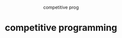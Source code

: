 #+HTML:<div align=center><p>
competitive prog
* competitive programming
#+HTML:</div>
#+HTML:<div align=center>
[[https://img.shields.io/github/last-commit/iodize13/competitive-programming?style=for-the-badge&labelColor=292324&color=FFB1C8&logoColor=D9E0EE.svg]]
[[https://img.shields.io/github/repo-size/iodize13/competitive-programming?label=SIZE&style=for-the-badge&labelColor=292324&color=FFB686&logoColor=D9E0EE.svg]]
[[https://img.shields.io/badge/issues-skill-green?style=for-the-badge&color=CCE8E9&labelColor=292324&logoColor=D9E0EE.svg]]
#+HTML:</div>
